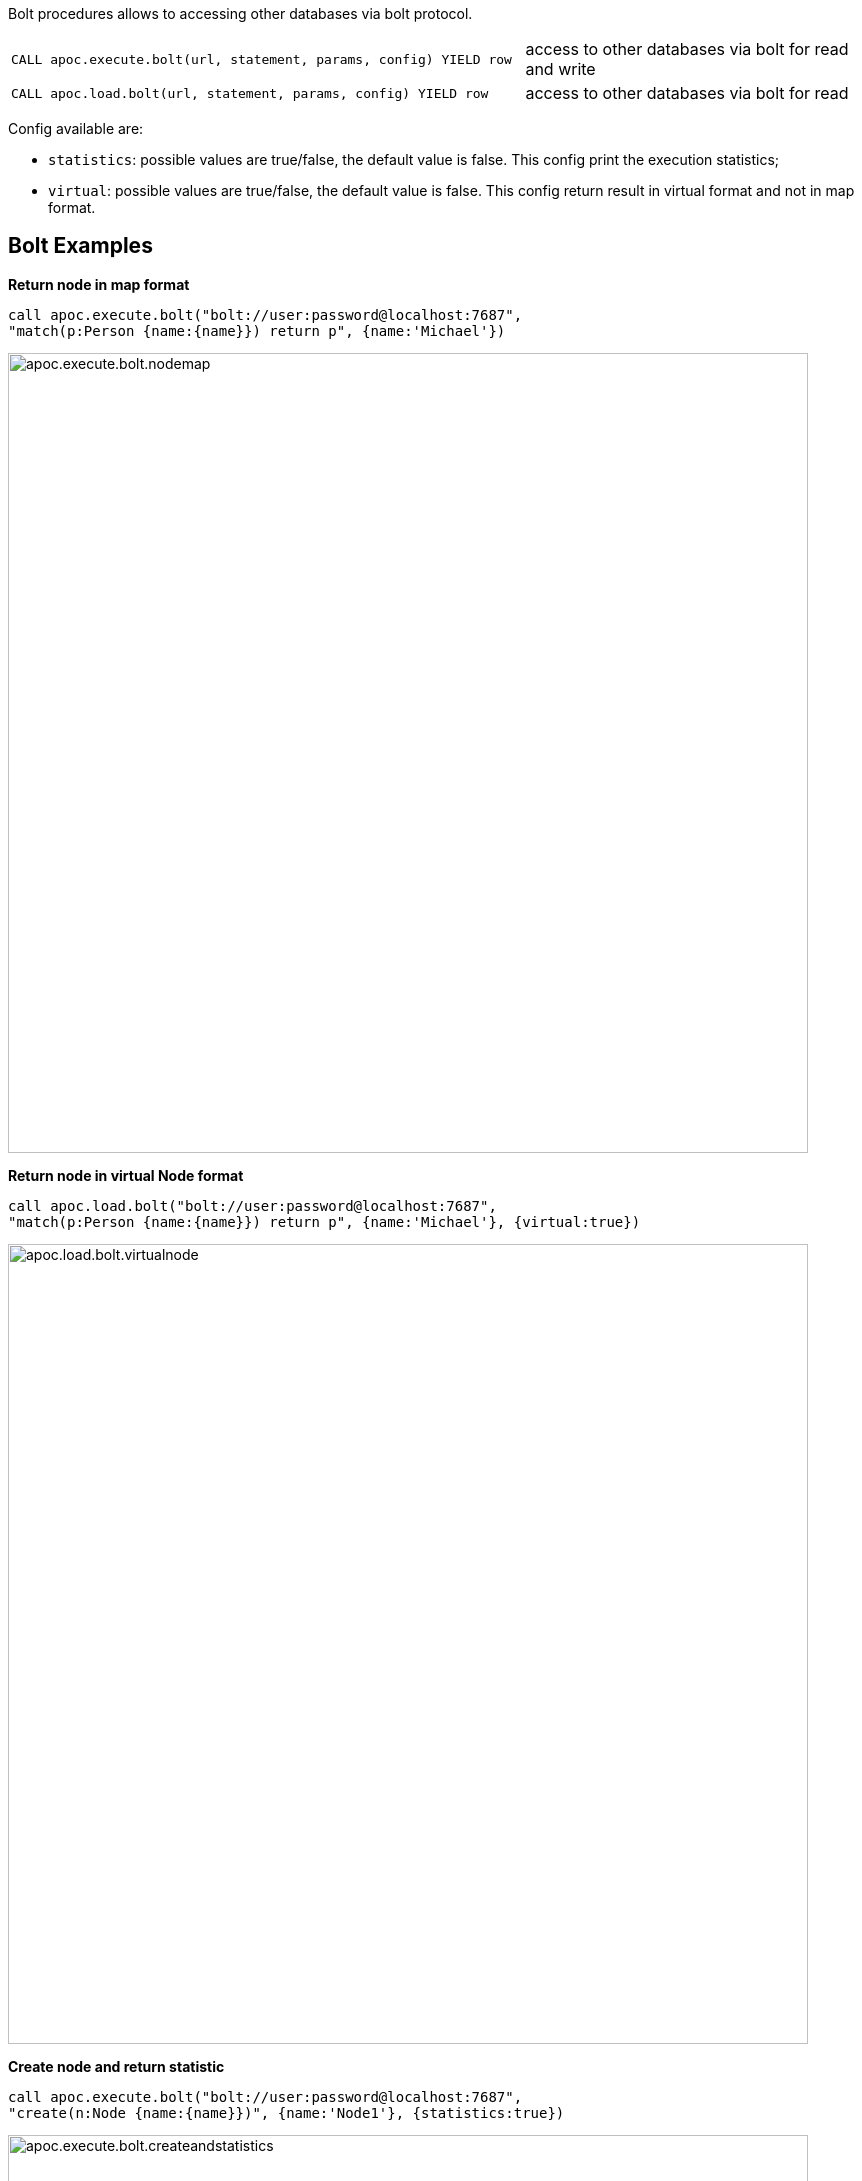 
Bolt procedures allows to accessing other databases via bolt protocol.

[cols="3m,2"]
|===
| CALL apoc.execute.bolt(url, statement, params, config) YIELD row  | access to other databases via bolt for read and write
| CALL apoc.load.bolt(url, statement, params, config) YIELD row | access to other databases via bolt for read
|===

Config available are:

* `statistics`: possible values are true/false, the default value is false. This config print the execution statistics;
* `virtual`: possible values are true/false, the default value is false. This config return result in virtual format and not in map format.


== Bolt Examples

**Return node in map format**

[source,cypher]
----
call apoc.execute.bolt("bolt://user:password@localhost:7687",
"match(p:Person {name:{name}}) return p", {name:'Michael'})
----

image::{img}/apoc.execute.bolt.nodemap.png[width=800]


**Return node in virtual Node format**

[source,cypher]
----
call apoc.load.bolt("bolt://user:password@localhost:7687",
"match(p:Person {name:{name}}) return p", {name:'Michael'}, {virtual:true})
----

image::{img}/apoc.load.bolt.virtualnode.png[width=800]


**Create node and return statistic**

[source,cypher]
----
call apoc.execute.bolt("bolt://user:password@localhost:7687",
"create(n:Node {name:{name}})", {name:'Node1'}, {statistics:true})
----

image::{img}/apoc.execute.bolt.createandstatistics.png[width=800]


**Return more scalar values**

[source,cypher]
----
call apoc.execute.bolt("bolt://user:password@localhost:7687",
"match (n:Person {name:{name}}) return n.age as age, n.name as name, n.surname as surname", {name:'Michael'})
----

image::{img}/apoc.execute.bolt.scalarmulti.png[width=800]


**Return relationship in a map format**

[source,cypher]
----
call apoc.load.bolt("bolt://neo4j:test@localhost:7687",
"MATCH (n:Person{name:{name}})-[r:KNOWS]->(p) return r as rel", {name:'Anne'})
----

image::{img}/apoc.load.bolt.relmap.png[width=800]


**Return virtual path**

[source,cypher]
----
call apoc.load.bolt("bolt://user:password@localhost:7687",
"START n=node({idNode}) MATCH path= (n)-[r:REL_TYPE*..3]->(o) return path", {idNode:200}, {virtual:true})
----

image::{img}/apoc.load.bolt.returnvirtualpath.png[width=800]


**Create a Node with params in input**

[source,cypher]
----
call apoc.execute.bolt("bolt://user:password@localhost:7687",
"CREATE (n:Car{brand:{brand},model:{model},year:{year}}) return n", {brand:'Ferrari',model:'California',year:2016})
----

image::{img}/apoc.execute.bolt.createwithparams.png[width=800]
